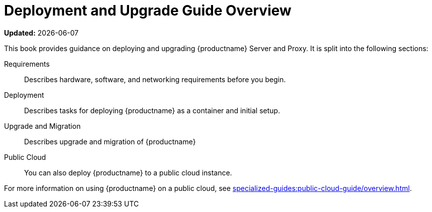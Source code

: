 = Deployment and Upgrade Guide Overview

**Updated:** {docdate}

This book provides guidance on deploying and upgrading {productname} Server and Proxy.
It is split into the following sections:

Requirements::
Describes hardware, software, and networking requirements before you begin.


Deployment::
Describes tasks for deploying {productname} as a container and initial setup.


Upgrade and Migration::
Describes upgrade and migration of {productname} 


Public Cloud::
You can also deploy {productname} to a public cloud instance.

For more information on using {productname} on a public cloud, see xref:specialized-guides:public-cloud-guide/overview.adoc[].

